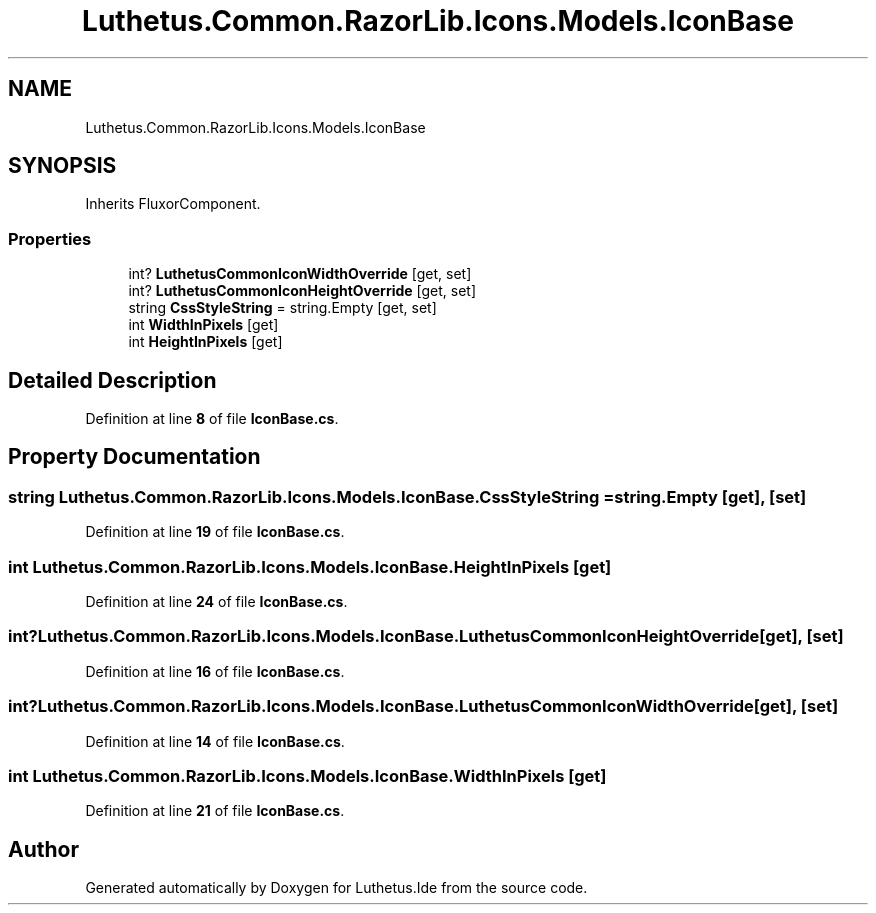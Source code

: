 .TH "Luthetus.Common.RazorLib.Icons.Models.IconBase" 3 "Version 1.0.0" "Luthetus.Ide" \" -*- nroff -*-
.ad l
.nh
.SH NAME
Luthetus.Common.RazorLib.Icons.Models.IconBase
.SH SYNOPSIS
.br
.PP
.PP
Inherits FluxorComponent\&.
.SS "Properties"

.in +1c
.ti -1c
.RI "int? \fBLuthetusCommonIconWidthOverride\fP\fR [get, set]\fP"
.br
.ti -1c
.RI "int? \fBLuthetusCommonIconHeightOverride\fP\fR [get, set]\fP"
.br
.ti -1c
.RI "string \fBCssStyleString\fP = string\&.Empty\fR [get, set]\fP"
.br
.ti -1c
.RI "int \fBWidthInPixels\fP\fR [get]\fP"
.br
.ti -1c
.RI "int \fBHeightInPixels\fP\fR [get]\fP"
.br
.in -1c
.SH "Detailed Description"
.PP 
Definition at line \fB8\fP of file \fBIconBase\&.cs\fP\&.
.SH "Property Documentation"
.PP 
.SS "string Luthetus\&.Common\&.RazorLib\&.Icons\&.Models\&.IconBase\&.CssStyleString = string\&.Empty\fR [get]\fP, \fR [set]\fP"

.PP
Definition at line \fB19\fP of file \fBIconBase\&.cs\fP\&.
.SS "int Luthetus\&.Common\&.RazorLib\&.Icons\&.Models\&.IconBase\&.HeightInPixels\fR [get]\fP"

.PP
Definition at line \fB24\fP of file \fBIconBase\&.cs\fP\&.
.SS "int? Luthetus\&.Common\&.RazorLib\&.Icons\&.Models\&.IconBase\&.LuthetusCommonIconHeightOverride\fR [get]\fP, \fR [set]\fP"

.PP
Definition at line \fB16\fP of file \fBIconBase\&.cs\fP\&.
.SS "int? Luthetus\&.Common\&.RazorLib\&.Icons\&.Models\&.IconBase\&.LuthetusCommonIconWidthOverride\fR [get]\fP, \fR [set]\fP"

.PP
Definition at line \fB14\fP of file \fBIconBase\&.cs\fP\&.
.SS "int Luthetus\&.Common\&.RazorLib\&.Icons\&.Models\&.IconBase\&.WidthInPixels\fR [get]\fP"

.PP
Definition at line \fB21\fP of file \fBIconBase\&.cs\fP\&.

.SH "Author"
.PP 
Generated automatically by Doxygen for Luthetus\&.Ide from the source code\&.
